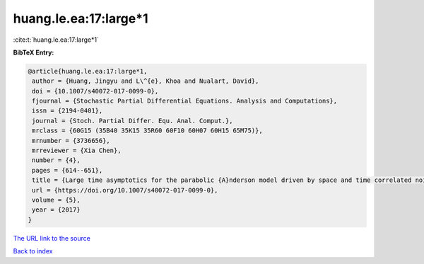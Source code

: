 huang.le.ea:17:large*1
======================

:cite:t:`huang.le.ea:17:large*1`

**BibTeX Entry:**

.. code-block:: bibtex

   @article{huang.le.ea:17:large*1,
    author = {Huang, Jingyu and L\^{e}, Khoa and Nualart, David},
    doi = {10.1007/s40072-017-0099-0},
    fjournal = {Stochastic Partial Differential Equations. Analysis and Computations},
    issn = {2194-0401},
    journal = {Stoch. Partial Differ. Equ. Anal. Comput.},
    mrclass = {60G15 (35B40 35K15 35R60 60F10 60H07 60H15 65M75)},
    mrnumber = {3736656},
    mrreviewer = {Xia Chen},
    number = {4},
    pages = {614--651},
    title = {Large time asymptotics for the parabolic {A}nderson model driven by space and time correlated noise},
    url = {https://doi.org/10.1007/s40072-017-0099-0},
    volume = {5},
    year = {2017}
   }
`The URL link to the source <ttps://doi.org/10.1007/s40072-017-0099-0}>`_


`Back to index <../By-Cite-Keys.html>`_
